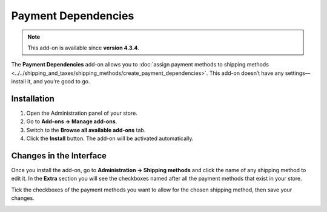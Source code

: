 ********************
Payment Dependencies
********************

.. note::

    This add-on is available since **version 4.3.4**.

The **Payment Dependencies** add-on allows you to :doc:`assign payment methods to shipping methods <../../shipping_and_taxes/shipping_methods/create_payment_dependencies>`. This add-on doesn’t have any settings—install it, and you’re good to go.

============
Installation
============

1. Open the Administration panel of your store.
2. Go to **Add-ons → Manage add-ons**.
3. Switch to the **Browse all available add-ons** tab.
4. Click the **Install** button. The add-on will be activated automatically.

.. image:: img/install_payment_dependencies.png
    :align: center
    :alt: The Payment Dependencies add-on is not installed by default.

========================
Changes in the Interface
========================

Once you install the add-on, go to **Administration → Shipping methods** and click the name of any shipping method to edit it. In the **Extra** section you will see the checkboxes named after all the payment methods that exist in your store.

Tick the checkboxes of the payment methods you want to allow for the chosen shipping method, then save your changes.

.. image:: img/allowed_payment_methods.png
    :align: center
    :alt: You can configure a shipping method to allow the specific payment methods only.
